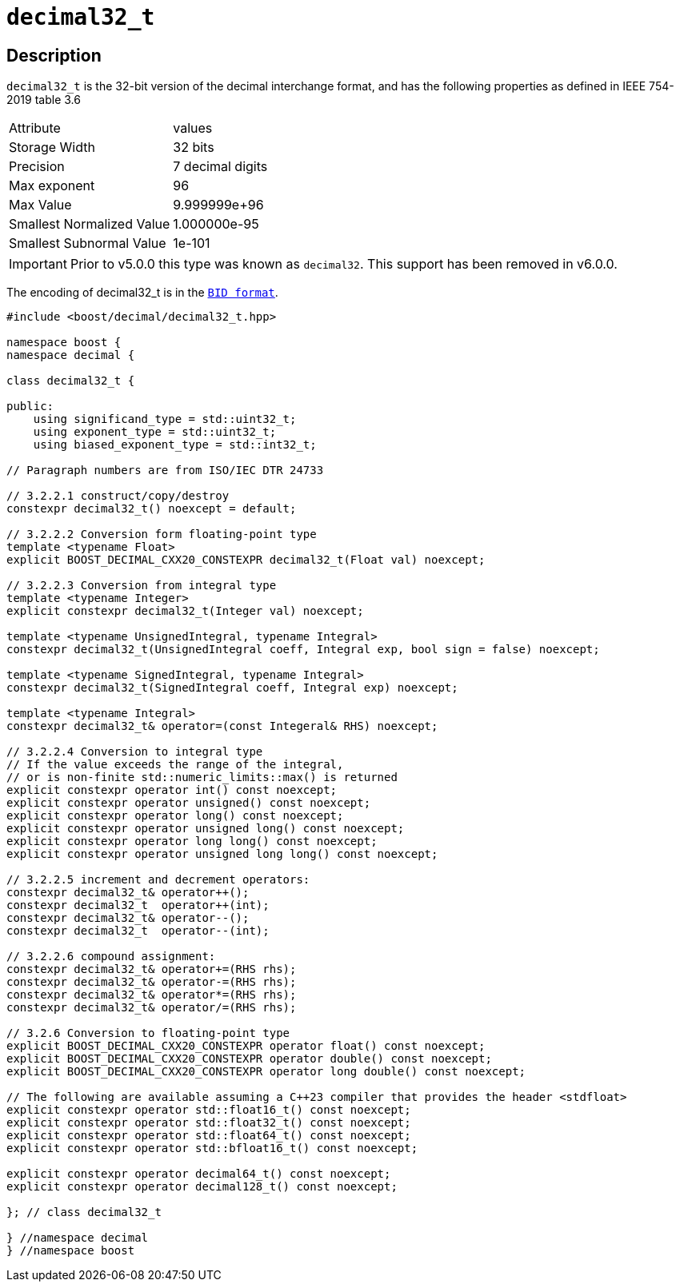 ////
Copyright 2023 Matt Borland
Distributed under the Boost Software License, Version 1.0.
https://www.boost.org/LICENSE_1_0.txt
////

[#decimal32_t]
= `decimal32_t`
:idprefix: decimal32_t_

== Description

`decimal32_t` is the 32-bit version of the decimal interchange format, and has the following properties as defined in IEEE 754-2019 table 3.6

|===
| Attribute | values
| Storage Width | 32 bits
| Precision | 7 decimal digits
| Max exponent | 96
| Max Value | 9.999999e+96
| Smallest Normalized Value | 1.000000e-95
| Smallest Subnormal Value | 1e-101
|===

IMPORTANT: Prior to v5.0.0 this type was known as `decimal32`.
This support has been removed in v6.0.0.

The encoding of decimal32_t is in the `xref:conversions.adoc[BID format]`.

[source, c++]
----
#include <boost/decimal/decimal32_t.hpp>

namespace boost {
namespace decimal {

class decimal32_t {

public:
    using significand_type = std::uint32_t;
    using exponent_type = std::uint32_t;
    using biased_exponent_type = std::int32_t;

// Paragraph numbers are from ISO/IEC DTR 24733

// 3.2.2.1 construct/copy/destroy
constexpr decimal32_t() noexcept = default;

// 3.2.2.2 Conversion form floating-point type
template <typename Float>
explicit BOOST_DECIMAL_CXX20_CONSTEXPR decimal32_t(Float val) noexcept;

// 3.2.2.3 Conversion from integral type
template <typename Integer>
explicit constexpr decimal32_t(Integer val) noexcept;

template <typename UnsignedIntegral, typename Integral>
constexpr decimal32_t(UnsignedIntegral coeff, Integral exp, bool sign = false) noexcept;

template <typename SignedIntegral, typename Integral>
constexpr decimal32_t(SignedIntegral coeff, Integral exp) noexcept;

template <typename Integral>
constexpr decimal32_t& operator=(const Integeral& RHS) noexcept;

// 3.2.2.4 Conversion to integral type
// If the value exceeds the range of the integral,
// or is non-finite std::numeric_limits::max() is returned
explicit constexpr operator int() const noexcept;
explicit constexpr operator unsigned() const noexcept;
explicit constexpr operator long() const noexcept;
explicit constexpr operator unsigned long() const noexcept;
explicit constexpr operator long long() const noexcept;
explicit constexpr operator unsigned long long() const noexcept;

// 3.2.2.5 increment and decrement operators:
constexpr decimal32_t& operator++();
constexpr decimal32_t  operator++(int);
constexpr decimal32_t& operator--();
constexpr decimal32_t  operator--(int);

// 3.2.2.6 compound assignment:
constexpr decimal32_t& operator+=(RHS rhs);
constexpr decimal32_t& operator-=(RHS rhs);
constexpr decimal32_t& operator*=(RHS rhs);
constexpr decimal32_t& operator/=(RHS rhs);

// 3.2.6 Conversion to floating-point type
explicit BOOST_DECIMAL_CXX20_CONSTEXPR operator float() const noexcept;
explicit BOOST_DECIMAL_CXX20_CONSTEXPR operator double() const noexcept;
explicit BOOST_DECIMAL_CXX20_CONSTEXPR operator long double() const noexcept;

// The following are available assuming a C++23 compiler that provides the header <stdfloat>
explicit constexpr operator std::float16_t() const noexcept;
explicit constexpr operator std::float32_t() const noexcept;
explicit constexpr operator std::float64_t() const noexcept;
explicit constexpr operator std::bfloat16_t() const noexcept;

explicit constexpr operator decimal64_t() const noexcept;
explicit constexpr operator decimal128_t() const noexcept;

}; // class decimal32_t

} //namespace decimal
} //namespace boost

----
